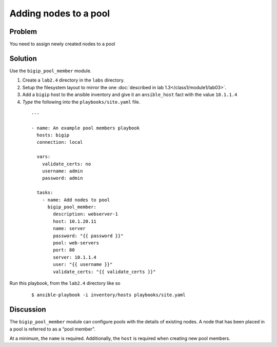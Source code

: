 Adding nodes to a pool
======================

Problem
-------

You need to assign newly created nodes to a pool

Solution
--------

Use the ``bigip_pool_member`` module.

#. Create a ``lab2.4`` directory in the ``labs`` directory.
#. Setup the filesystem layout to mirror the one :doc:`described in lab 1.3</class1/module1/lab03>`.
#. Add a ``bigip`` host to the ansible inventory and give it an ``ansible_host``
   fact with the value ``10.1.1.4``
#. *Type* the following into the ``playbooks/site.yaml`` file.

 ::

   ---

   - name: An example pool members playbook
     hosts: bigip
     connection: local

     vars:
       validate_certs: no
       username: admin
       password: admin

     tasks:
       - name: Add nodes to pool
         bigip_pool_member:
           description: webserver-1
           host: 10.1.20.11
           name: server
           password: "{{ password }}"
           pool: web-servers
           port: 80
           server: 10.1.1.4
           user: "{{ username }}"
           validate_certs: "{{ validate_certs }}"

Run this playbook, from the ``lab2.4`` directory like so

  ::

   $ ansible-playbook -i inventory/hosts playbooks/site.yaml

Discussion
----------

The ``bigip_pool_member`` module can configure pools with the details of
existing nodes. A node that has been placed in a pool is referred to as
a “pool member”.

At a minimum, the ``name`` is required. Additionally, the ``host`` is required
when creating new pool members.
